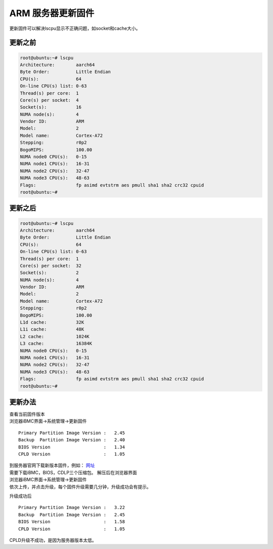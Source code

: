 ARM 服务器更新固件
==================

更新固件可以解决lscpu显示不正确问题，如socket和cache大小。

更新之前
--------

.. code:: shell-session

   root@ubuntu:~# lscpu
   Architecture:        aarch64
   Byte Order:          Little Endian
   CPU(s):              64
   On-line CPU(s) list: 0-63
   Thread(s) per core:  1
   Core(s) per socket:  4
   Socket(s):           16
   NUMA node(s):        4
   Vendor ID:           ARM
   Model:               2
   Model name:          Cortex-A72
   Stepping:            r0p2
   BogoMIPS:            100.00
   NUMA node0 CPU(s):   0-15
   NUMA node1 CPU(s):   16-31
   NUMA node2 CPU(s):   32-47
   NUMA node3 CPU(s):   48-63
   Flags:               fp asimd evtstrm aes pmull sha1 sha2 crc32 cpuid
   root@ubuntu:~#

更新之后
--------

.. code:: shell-session

   root@ubuntu:~# lscpu
   Architecture:        aarch64
   Byte Order:          Little Endian
   CPU(s):              64
   On-line CPU(s) list: 0-63
   Thread(s) per core:  1
   Core(s) per socket:  32
   Socket(s):           2
   NUMA node(s):        4
   Vendor ID:           ARM
   Model:               2
   Model name:          Cortex-A72
   Stepping:            r0p2
   BogoMIPS:            100.00
   L1d cache:           32K
   L1i cache:           48K
   L2 cache:            1024K
   L3 cache:            16384K
   NUMA node0 CPU(s):   0-15
   NUMA node1 CPU(s):   16-31
   NUMA node2 CPU(s):   32-47
   NUMA node3 CPU(s):   48-63
   Flags:               fp asimd evtstrm aes pmull sha1 sha2 crc32 cpuid
   root@ubuntu:~#

更新办法
--------

| 查看当前固件版本
| 浏览器iBMC界面→系统管理→更新固件

::

   Primary Partition Image Version :   2.45
   Backup  Partition Image Version :   2.40
   BIOS Version                    :   1.34
   CPLD Version                    :   1.05

| 到服务器官网下载新版本固件，例如：
  `网址 <https://support.huawei.com/enterprise/zh/servers/taishan-2280-pid-21941616/software/23276347?idAbsPath=fixnode01%7C7919749%7C9856522%7C9856629%7C21941616>`__
| 需要下载iBMC，BIOS，CDLP三个压缩包。 解压后在浏览器界面
| 浏览器iBMC界面→系统管理→更新固件
| 依次上传，并点击升级，每个固件升级需要几分钟，升级成功会有提示。

升级成功后

::

   Primary Partition Image Version :   3.22
   Backup  Partition Image Version :   2.45
   BIOS Version                    :   1.58
   CPLD Version                    :   1.05

CPLD升级不成功，是因为服务器版本太低。
